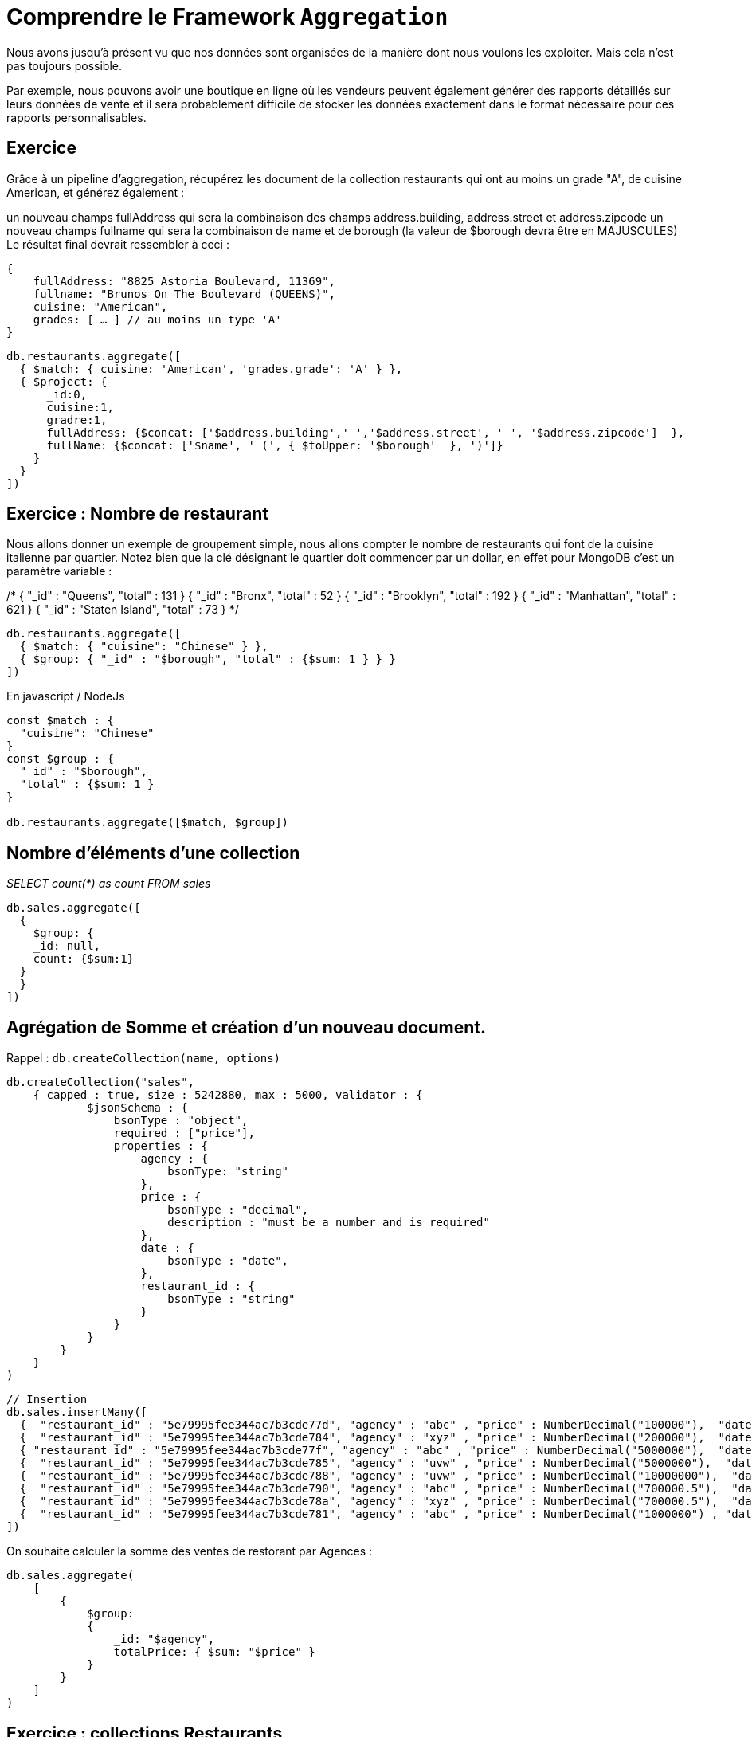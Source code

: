 = Comprendre le Framework ``Aggregation``

Nous avons jusqu'à présent vu que nos données sont organisées de la manière dont nous voulons les exploiter. Mais cela n'est pas toujours possible. 

Par exemple, nous pouvons avoir une boutique en ligne où les vendeurs peuvent également générer des rapports détaillés sur leurs données de vente et il sera probablement difficile de stocker les données exactement dans le format nécessaire pour ces rapports personnalisables.

== Exercice

Grâce à un pipeline d'aggregation, récupérez les document de la collection restaurants qui ont au moins un grade "A", de cuisine American, et générez également :

un nouveau champs fullAddress qui sera la combinaison des champs address.building, address.street et address.zipcode
un nouveau champs fullname qui sera la combinaison de name et de borough (la valeur de $borough devra être en MAJUSCULES)
Le résultat final devrait ressembler à ceci :

    {
        fullAddress: "8825 Astoria Boulevard, 11369",
        fullname: "Brunos On The Boulevard (QUEENS)",
        cuisine: "American",
        grades: [ … ] // au moins un type 'A'
    }

[,]
----

db.restaurants.aggregate([
  { $match: { cuisine: 'American', 'grades.grade': 'A' } },
  { $project: {
      _id:0, 
      cuisine:1, 
      gradre:1, 
      fullAddress: {$concat: ['$address.building',' ','$address.street', ' ', '$address.zipcode']  },
      fullName: {$concat: ['$name', ' (', { $toUpper: '$borough'  }, ')']}
    }
  }
])
----



== Exercice : Nombre de restaurant

Nous allons donner un exemple de groupement simple, nous allons compter le nombre de restaurants qui font de la cuisine italienne par quartier. Notez bien que la clé désignant le quartier doit commencer par un dollar, en effet pour MongoDB c'est un paramètre variable :


/*
{ "_id" : "Queens", "total" : 131 }
{ "_id" : "Bronx", "total" : 52 }
{ "_id" : "Brooklyn", "total" : 192 }
{ "_id" : "Manhattan", "total" : 621 }
{ "_id" : "Staten Island", "total" : 73 }
*/


[,]
----
db.restaurants.aggregate([
  { $match: { "cuisine": "Chinese" } },
  { $group: { "_id" : "$borough", "total" : {$sum: 1 } } }
])
----

En javascript / NodeJs

[,]
----
const $match : { 
  "cuisine": "Chinese" 
}
const $group : {
  "_id" : "$borough", 
  "total" : {$sum: 1 } 
}

db.restaurants.aggregate([$match, $group])
----


== Nombre d'éléments d'une collection 

__SELECT count(*) as count FROM sales__

[,]
----

db.sales.aggregate([
  {
    $group: { 
    _id: null,
    count: {$sum:1}
  }
  }
])

----


== Agrégation de Somme et création d'un nouveau document. 

Rappel : `db.createCollection(name, options)`

[,]
----
db.createCollection("sales", 
    { capped : true, size : 5242880, max : 5000, validator : {
            $jsonSchema : {
                bsonType : "object",
                required : ["price"],
                properties : {
                    agency : {
                        bsonType: "string"
                    },
                    price : {
                        bsonType : "decimal",
                        description : "must be a number and is required"
                    },
                    date : {
                        bsonType : "date",
                    },
                    restaurant_id : {
                        bsonType : "string"
                    }
                }
            }
        }
    }
)
----

[,]
----
// Insertion
db.sales.insertMany([
  {  "restaurant_id" : "5e79995fee344ac7b3cde77d", "agency" : "abc" , "price" : NumberDecimal("100000"),  "date" : ISODate("2014-03-01T08:00:00Z") },
  {  "restaurant_id" : "5e79995fee344ac7b3cde784", "agency" : "xyz" , "price" : NumberDecimal("200000"),  "date" : ISODate("2014-03-01T09:00:00Z") },
  { "restaurant_id" : "5e79995fee344ac7b3cde77f", "agency" : "abc" , "price" : NumberDecimal("5000000"),  "date" : ISODate("2014-03-15T09:00:00Z") },
  {  "restaurant_id" : "5e79995fee344ac7b3cde785", "agency" : "uvw" , "price" : NumberDecimal("5000000"),  "date" : ISODate("2014-04-04T11:21:39.736Z") },
  {  "restaurant_id" : "5e79995fee344ac7b3cde788", "agency" : "uvw" , "price" : NumberDecimal("10000000"),  "date" : ISODate("2014-04-04T21:23:13.331Z") },
  {  "restaurant_id" : "5e79995fee344ac7b3cde790", "agency" : "abc" , "price" : NumberDecimal("700000.5"),  "date" : ISODate("2015-06-04T05:08:13Z") },
  {  "restaurant_id" : "5e79995fee344ac7b3cde78a", "agency" : "xyz" , "price" : NumberDecimal("700000.5"),  "date" : ISODate("2015-09-10T08:43:00Z") },
  {  "restaurant_id" : "5e79995fee344ac7b3cde781", "agency" : "abc" , "price" : NumberDecimal("1000000") , "date" : ISODate("2016-02-06T20:20:13Z") },
])
----

On souhaite calculer la somme des ventes de restorant par Agences : 

[,]
----
db.sales.aggregate(
    [
        {
            $group:
            {
                _id: "$agency",
                totalPrice: { $sum: "$price" } 
            }
        }
    ]
)
----

== Exercice : collections Restaurants

* On aimerait maintenant avoir tous les noms et id des restaurants par type de cuisine et quartier. Limitez l'affichage à deux résultats.
* Affichez maintenant tous les noms de restaurant Italiens par quartier.
* Affichez également, pour chaque restaurant, la moyenne de ses scores. Et ordonnez vos résultats par ordre de moyenne décroissante.

Vous pouvez également le faire par type de restaurant et par quartier.
Indications : vous utiliserez l'opérateur suivant pour désimbriquer les éléments de la liste grades afin de pouvoir faire la moyenne sur le champ score, mettez cet opérateur avant les autres : ``unwind/match/group/`` ...

`{ $unwind : "$grades" } ,`

* Faites une requête qui récupère les 5 premiers restaurants Italiens les mieux notés et placez cette recherche dans une collection nommée ``top5``.

**Remarques** : vous pouvez utiliser l'opérateur suivant pour enregistrer une nouvelle collection à partir d'une recherche donnée :

`{ $out : "top5" }`

* Récupérez le nombre de restaurants par quartier ainsi que leur type de cuisine qui contiennent AU MOINS un score supérieur ou égal à 30. Ordonnez le résultat par ordre décroissant de nombre de restaurant.

* Cherchez les meilleurs restaurants en proposant une requête de votre choix, faites le par quartier. Puis donnez la moyenne des scores de ces restaurants.